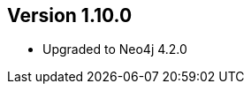 //
//
//
ifndef::jqa-in-manual[== Version 1.10.0]
ifdef::jqa-in-manual[== Neo4j Backend Version 1.10.0]

* Upgraded to Neo4j 4.2.0
